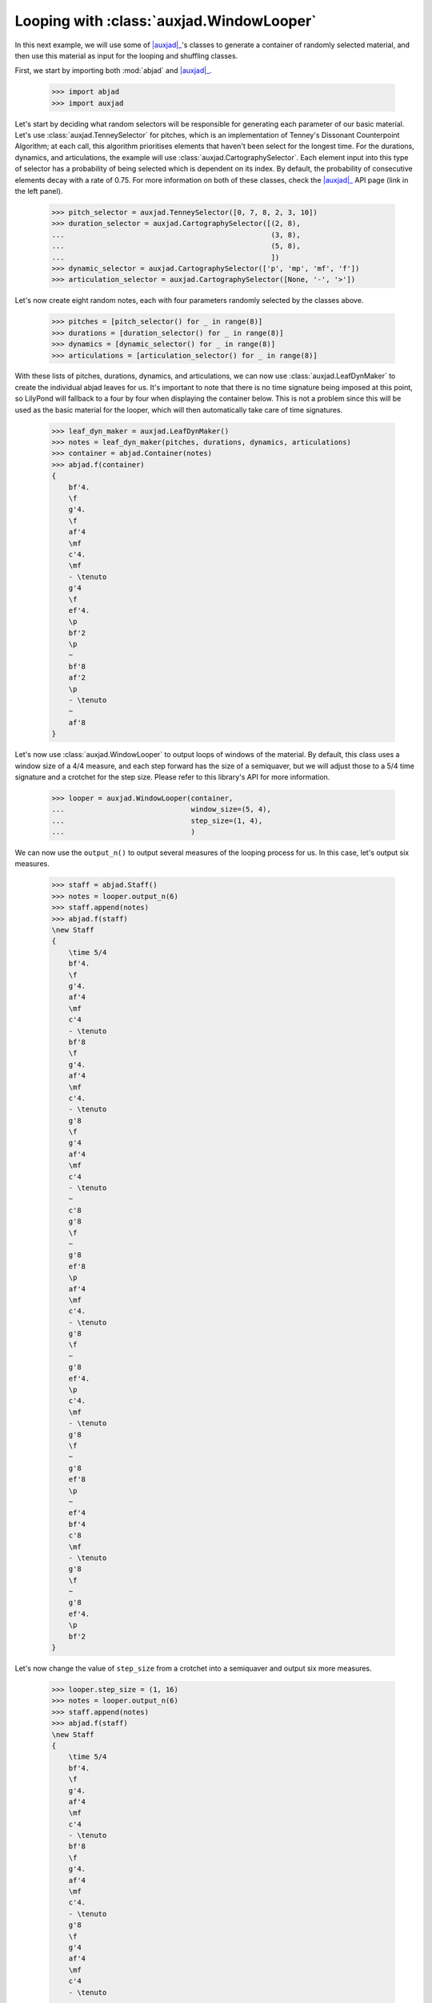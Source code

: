 Looping with :class:`auxjad.WindowLooper`
=========================================

In this next example, we will use some of |auxjad|_'s classes to generate
a container of randomly selected material, and then use this material as input
for the looping and shuffling classes.

First, we start by importing both :mod:`abjad` and |auxjad|_.

    >>> import abjad
    >>> import auxjad

Let's start by deciding what random selectors will be responsible for
generating each parameter of our basic material. Let's use
:class:`auxjad.TenneySelector` for pitches, which is an implementation of
Tenney's Dissonant Counterpoint Algorithm; at each call, this algorithm
prioritises elements that haven't been select for the longest time. For the
durations, dynamics, and articulations, the example will use
:class:`auxjad.CartographySelector`. Each element input into this type of
selector has a probability of being selected which is dependent on its index.
By default, the probability of consecutive elements decay with a rate of 0.75.
For more information on both of these classes, check the |auxjad|_ API page
(link in the left panel).

    >>> pitch_selector = auxjad.TenneySelector([0, 7, 8, 2, 3, 10])
    >>> duration_selector = auxjad.CartographySelector([(2, 8),
    ...                                                 (3, 8),
    ...                                                 (5, 8),
    ...                                                 ])
    >>> dynamic_selector = auxjad.CartographySelector(['p', 'mp', 'mf', 'f'])
    >>> articulation_selector = auxjad.CartographySelector([None, '-', '>'])

Let's now create eight random notes, each with four parameters randomly
selected by the classes above.

    >>> pitches = [pitch_selector() for _ in range(8)]
    >>> durations = [duration_selector() for _ in range(8)]
    >>> dynamics = [dynamic_selector() for _ in range(8)]
    >>> articulations = [articulation_selector() for _ in range(8)]

With these lists of pitches, durations, dynamics, and articulations, we can now
use :class:`auxjad.LeafDynMaker` to create the individual abjad leaves for us.
It's important to note that there is no time signature being imposed at this
point, so LilyPond will fallback to a four by four when displaying the
container below. This is not a problem since this will be used as the basic
material for the looper, which will then automatically take care of time
signatures.

    >>> leaf_dyn_maker = auxjad.LeafDynMaker()
    >>> notes = leaf_dyn_maker(pitches, durations, dynamics, articulations)
    >>> container = abjad.Container(notes)
    >>> abjad.f(container)
    {
        bf'4.
        \f
        g'4.
        \f
        af'4
        \mf
        c'4.
        \mf
        - \tenuto
        g'4
        \f
        ef'4.
        \p
        bf'2
        \p
        ~
        bf'8
        af'2
        \p
        - \tenuto
        ~
        af'8
    }

.. figure:: ../_images/image-example-3-looping-1.png

Let's now use :class:`auxjad.WindowLooper` to output loops of windows of the
material. By default, this class uses a window size of a 4/4 measure, and each
step forward has the size of a semiquaver, but we will adjust those to a 5/4
time signature and a crotchet for the step size. Please refer to this library's
API for more information.

    >>> looper = auxjad.WindowLooper(container,
    ...                              window_size=(5, 4),
    ...                              step_size=(1, 4),
    ...                              )

We can now use the ``output_n()`` to output several measures of the looping
process for us. In this case, let's output six measures.

    >>> staff = abjad.Staff()
    >>> notes = looper.output_n(6)
    >>> staff.append(notes)
    >>> abjad.f(staff)
    \new Staff
    {
        \time 5/4
        bf'4.
        \f
        g'4.
        af'4
        \mf
        c'4
        - \tenuto
        bf'8
        \f
        g'4.
        af'4
        \mf
        c'4.
        - \tenuto
        g'8
        \f
        g'4
        af'4
        \mf
        c'4
        - \tenuto
        ~
        c'8
        g'8
        \f
        ~
        g'8
        ef'8
        \p
        af'4
        \mf
        c'4.
        - \tenuto
        g'8
        \f
        ~
        g'8
        ef'4.
        \p
        c'4.
        \mf
        - \tenuto
        g'8
        \f
        ~
        g'8
        ef'8
        \p
        ~
        ef'4
        bf'4
        c'8
        \mf
        - \tenuto
        g'8
        \f
        ~
        g'8
        ef'4.
        \p
        bf'2
    }

.. figure:: ../_images/image-example-3-looping-2.png

Let's now change the value of ``step_size`` from a crotchet into a semiquaver
and output six more measures.

    >>> looper.step_size = (1, 16)
    >>> notes = looper.output_n(6)
    >>> staff.append(notes)
    >>> abjad.f(staff)
    \new Staff
    {
        \time 5/4
        bf'4.
        \f
        g'4.
        af'4
        \mf
        c'4
        - \tenuto
        bf'8
        \f
        g'4.
        af'4
        \mf
        c'4.
        - \tenuto
        g'8
        \f
        g'4
        af'4
        \mf
        c'4
        - \tenuto
        ~
        c'8
        g'8
        \f
        ~
        g'8
        ef'8
        \p
        af'4
        \mf
        c'4.
        - \tenuto
        g'8
        \f
        ~
        g'8
        ef'4.
        \p
        c'4.
        \mf
        - \tenuto
        g'8
        \f
        ~
        g'8
        ef'8
        \p
        ~
        ef'4
        bf'4
        c'8
        \mf
        - \tenuto
        g'8
        \f
        ~
        g'8
        ef'4.
        \p
        bf'2
    }
    \new Staff
    {
        \time 5/4
        bf'4.
        \f
        g'4.
        af'4
        \mf
        c'4
        - \tenuto
        bf'8
        \f
        g'4.
        af'4
        \mf
        c'4.
        - \tenuto
        g'8
        \f
        g'4
        af'4
        \mf
        c'4
        - \tenuto
        ~
        c'8
        g'8
        \f
        ~
        g'8
        ef'8
        \p
        af'4
        \mf
        c'4.
        - \tenuto
        g'8
        \f
        ~
        g'8
        ef'4.
        \p
        c'4.
        \mf
        - \tenuto
        g'8
        \f
        ~
        g'8
        ef'8
        \p
        ~
        ef'4
        bf'4
        c'8
        \mf
        - \tenuto
        g'8
        \f
        ~
        g'8
        ef'4.
        \p
        bf'2
        \time 5/4
        c'16
        \mf
        - \tenuto
        g'8.
        \f
        ~
        g'16
        ef'8.
        \p
        ~
        ef'8.
        bf'16
        ~
        bf'2
        g'4
        \f
        ef'4.
        \p
        bf'8
        ~
        bf'2
        g'8.
        \f
        ef'16
        \p
        ~
        ef'4
        ~
        ef'16
        bf'8.
        ~
        bf'4..
        af'16
        - \tenuto
        g'8
        \f
        ef'4.
        \p
        bf'4
        ~
        bf'4.
        af'8
        - \tenuto
        g'16
        \f
        ef'8.
        \p
        ~
        ef'8.
        bf'16
        ~
        bf'4
        ~
        bf'4
        ~
        bf'16
        af'8.
        - \tenuto
        ef'4.
        bf'4.
        ~
        bf'4
        af'4
        - \tenuto
    }

.. figure:: ../_images/image-example-3-looping-3.png

Notice that the time signature has been repeated. While the ``output_n()``
method takes care of repeated time signatures, dynamics, and clefs, consecutive
calls may result in repetitions. But we can simply use
:func:`auxjad.remove_repeated_time_signatures()` to take care of that for us.

    >>> auxjad.remove_repeated_time_signatures(staff)
    >>> abjad.f(staff)
    \new Staff
    {
        \time 5/4
        bf'4.
        \f
        g'4.
        af'4
        \mf
        c'4
        - \tenuto
        bf'8
        \f
        g'4.
        af'4
        \mf
        c'4.
        - \tenuto
        g'8
        \f
        g'4
        af'4
        \mf
        c'4
        - \tenuto
        ~
        c'8
        g'8
        \f
        ~
        g'8
        ef'8
        \p
        af'4
        \mf
        c'4.
        - \tenuto
        g'8
        \f
        ~
        g'8
        ef'4.
        \p
        c'4.
        \mf
        - \tenuto
        g'8
        \f
        ~
        g'8
        ef'8
        \p
        ~
        ef'4
        bf'4
        c'8
        \mf
        - \tenuto
        g'8
        \f
        ~
        g'8
        ef'4.
        \p
        bf'2
        c'16
        \mf
        - \tenuto
        g'8.
        \f
        ~
        g'16
        ef'8.
        \p
        ~
        ef'8.
        bf'16
        ~
        bf'2
        g'4
        \f
        ef'4.
        \p
        bf'8
        ~
        bf'2
        g'8.
        \f
        ef'16
        \p
        ~
        ef'4
        ~
        ef'16
        bf'8.
        ~
        bf'4..
        af'16
        - \tenuto
        g'8
        \f
        ef'4.
        \p
        bf'4
        ~
        bf'4.
        af'8
        - \tenuto
        g'16
        \f
        ef'8.
        \p
        ~
        ef'8.
        bf'16
        ~
        bf'4
        ~
        bf'4
        ~
        bf'16
        af'8.
        - \tenuto
        ef'4.
        bf'4.
        ~
        bf'4
        af'4
        - \tenuto
    }

.. figure:: ../_images/image-example-3-looping-4.png

Let's now change the window size and output some more measures.

    >>> looper.window_size = (3, 4)
    >>> notes = looper.output_n(6)
    >>> staff.append(notes)
    >>> abjad.f(staff)
    \new Staff
    {
        \time 5/4
        bf'4.
        \f
        g'4.
        af'4
        \mf
        c'4
        - \tenuto
        bf'8
        \f
        g'4.
        af'4
        \mf
        c'4.
        - \tenuto
        g'8
        \f
        g'4
        af'4
        \mf
        c'4
        - \tenuto
        ~
        c'8
        g'8
        \f
        ~
        g'8
        ef'8
        \p
        af'4
        \mf
        c'4.
        - \tenuto
        g'8
        \f
        ~
        g'8
        ef'4.
        \p
        c'4.
        \mf
        - \tenuto
        g'8
        \f
        ~
        g'8
        ef'8
        \p
        ~
        ef'4
        bf'4
        c'8
        \mf
        - \tenuto
        g'8
        \f
        ~
        g'8
        ef'4.
        \p
        bf'2
        c'16
        \mf
        - \tenuto
        g'8.
        \f
        ~
        g'16
        ef'8.
        \p
        ~
        ef'8.
        bf'16
        ~
        bf'2
        g'4
        \f
        ef'4.
        \p
        bf'8
        ~
        bf'2
        g'8.
        \f
        ef'16
        \p
        ~
        ef'4
        ~
        ef'16
        bf'8.
        ~
        bf'4..
        af'16
        - \tenuto
        g'8
        \f
        ef'4.
        \p
        bf'4
        ~
        bf'4.
        af'8
        - \tenuto
        g'16
        \f
        ef'8.
        \p
        ~
        ef'8.
        bf'16
        ~
        bf'4
        ~
        bf'4
        ~
        bf'16
        af'8.
        - \tenuto
        ef'4.
        bf'4.
        ~
        bf'4
        af'4
        - \tenuto
        \time 3/4
        ef'4
        \p
        ~
        ef'16
        bf'4..
        ef'4
        bf'2
        ef'8.
        bf'16
        ~
        bf'2
        ef'8
        bf'8
        ~
        bf'2
        ef'16
        bf'8.
        ~
        bf'4..
        af'16
        - \tenuto
        bf'2
        ~
        bf'8
        af'8
        - \tenuto
    }

.. figure:: ../_images/image-example-3-looping-5.png

At this point, let's use :func:`auxjad.remove_repeated_dynamics()` to remove
all repeated dynamics. While the method ``output_n()`` removes repeated
dynamics, clefs, and time signatures, this is necessary because our example
invoked ``output_n()`` multiple times, and there is a repetition of a dynamic
at that transition. The final result is shown below.

    >>> auxjad.remove_repeated_dynamics(staff)
    >>> abjad.f(staff)
    \new Staff
    {
        \time 5/4
        bf'4.
        \f
        g'4.
        af'4
        \mf
        c'4
        - \tenuto
        bf'8
        \f
        g'4.
        af'4
        \mf
        c'4.
        - \tenuto
        g'8
        \f
        g'4
        af'4
        \mf
        c'4
        - \tenuto
        ~
        c'8
        g'8
        \f
        ~
        g'8
        ef'8
        \p
        af'4
        \mf
        c'4.
        - \tenuto
        g'8
        \f
        ~
        g'8
        ef'4.
        \p
        c'4.
        \mf
        - \tenuto
        g'8
        \f
        ~
        g'8
        ef'8
        \p
        ~
        ef'4
        bf'4
        c'8
        \mf
        - \tenuto
        g'8
        \f
        ~
        g'8
        ef'4.
        \p
        bf'2
        c'16
        \mf
        - \tenuto
        g'8.
        \f
        ~
        g'16
        ef'8.
        \p
        ~
        ef'8.
        bf'16
        ~
        bf'2
        g'4
        \f
        ef'4.
        \p
        bf'8
        ~
        bf'2
        g'8.
        \f
        ef'16
        \p
        ~
        ef'4
        ~
        ef'16
        bf'8.
        ~
        bf'4..
        af'16
        - \tenuto
        g'8
        \f
        ef'4.
        \p
        bf'4
        ~
        bf'4.
        af'8
        - \tenuto
        g'16
        \f
        ef'8.
        \p
        ~
        ef'8.
        bf'16
        ~
        bf'4
        ~
        bf'4
        ~
        bf'16
        af'8.
        - \tenuto
        ef'4.
        bf'4.
        ~
        bf'4
        af'4
        - \tenuto
        \time 3/4
        ef'4
        ~
        ef'16
        bf'4..
        ef'4
        bf'2
        ef'8.
        bf'16
        ~
        bf'2
        ef'8
        bf'8
        ~
        bf'2
        ef'16
        bf'8.
        ~
        bf'4..
        af'16
        - \tenuto
        bf'2
        ~
        bf'8
        af'8
        - \tenuto
    }

.. figure:: ../_images/image-example-3-looping-6.png

.. |auxjad| replace:: :mod:`auxjad`
.. _auxjad: ../api/index.html
